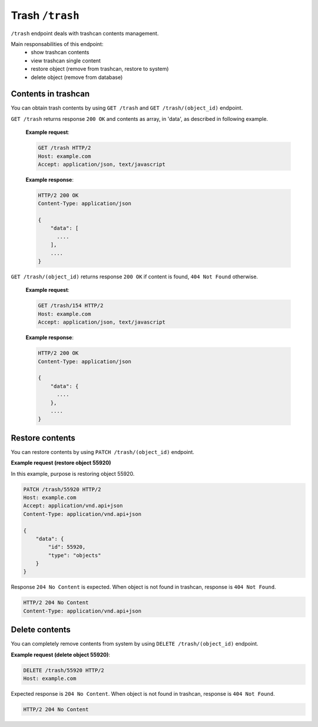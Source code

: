 Trash ``/trash``
================

``/trash`` endpoint deals with trashcan contents management.

Main responsabilities of this endpoint:
    * show trashcan contents
    * view trashcan single content
    * restore object (remove from trashcan, restore to system)
    * delete object (remove from database)

Contents in trashcan
--------------------

You can obtain trash contents by using ``GET /trash`` and ``GET /trash/(object_id)`` endpoint.

.. http:get:: /trash/

``GET /trash`` returns response ``200 OK`` and contents as array, in 'data', as described in following example.

    **Example request**:

    .. sourcecode:: http

        GET /trash HTTP/2
        Host: example.com
        Accept: application/json, text/javascript

    **Example response**:

    .. sourcecode:: http

        HTTP/2 200 OK
        Content-Type: application/json

        {
            "data": [
              ....
            ],
            ....
        }

.. http:get:: /trash/(object_id)

``GET /trash/(object_id)`` returns response ``200 OK`` if content is found, ``404 Not Found`` otherwise.

    **Example request**:

    .. sourcecode:: http

        GET /trash/154 HTTP/2
        Host: example.com
        Accept: application/json, text/javascript

    **Example response**:

    .. sourcecode:: http

        HTTP/2 200 OK
        Content-Type: application/json

        {
            "data": {
              ....
            },
            ....
        }

Restore contents
----------------

You can restore contents by using ``PATCH /trash/(object_id)`` endpoint.

.. http:patch:: /trash/(object_id)

**Example request (restore object 55920)**

In this example, purpose is restoring object 55920.

.. sourcecode:: http

    PATCH /trash/55920 HTTP/2
    Host: example.com
    Accept: application/vnd.api+json
    Content-Type: application/vnd.api+json

    {
        "data": {
            "id": 55920,
            "type": "objects"
        }
    }

Response ``204 No Content`` is expected. When object is not found in trashcan, response is ``404 Not Found``.

.. sourcecode:: http

    HTTP/2 204 No Content
    Content-Type: application/vnd.api+json


Delete contents
---------------

You can completely remove contents from system by using ``DELETE /trash/(object_id)`` endpoint.

.. http:delete:: /trash/(object_id)

**Example request (delete object 55920)**:

.. sourcecode:: http

    DELETE /trash/55920 HTTP/2
    Host: example.com

Expected response is ``204 No Content``. When object is not found in trashcan, response is ``404 Not Found``.

.. sourcecode:: http

    HTTP/2 204 No Content
